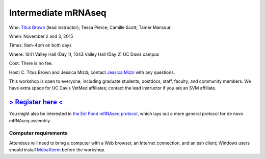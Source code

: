 Intermediate mRNAseq 
================================

.. @add mailing list info

Who: `Titus Brown <mailto:ctbrown@ucdavis.edu>`__ (lead instructor); Tessa Pierce; Camille Scott; Tamer Mansour.

When: November 2 and 3, 2015

Times: 9am-4pm on both days

Where: 1041 Valley Hall (Day 1), 1043 Valley Hall (Day 2) UC Davis campus

Cost: There is no fee. 

Host: C. Titus Brown and Jessica Mizzi; contact `Jessica Mizzi <mailto:jessica.mizzi@gmail.com>`__ with any questions.

This workshop is open to everyone, including graduate students,
postdocs, staff, faculty, and community members.  We have extra space
for UC Davis VetMed affiliates; contact the lead instructor if you are
an SVM affiliate.

`> Register here < <http://www.eventbrite.com/e/intermediate-rnaseq-tickets-19052489509>`__
---------------------------------------------------------------------------------------------------------------

.. `> Materials link < <http://2015-may-nonmodel.readthedocs.org/en/latest/>`__
.. --------------------------------------------------------------------------


.. Description
.. -----------

.. put something here

.. Topics overview
.. ~~~~~~~~~~~~~~~

.. * Non-model organisms and RNAseq: an overview of the options
.. * Logging into the Amazon Cloud
.. * Short read quality and trimming
.. * Building a new reference transcriptome with khmer and Trinity
.. * Data analysis & differential expression

You might also be interested in `the Eel Pond mRNAseq protocol
<https://khmer-protocols.readthedocs.org/en/latest/mrnaseq/index.html>`__,
which lays out a more general protocol for de novo mRNAseq assembly.

.. Schedule
.. ~~~~~~~~

.. * Mon, 9am-noon: Amazon cloud, read trimming, basic sequence cleaning
.. * Mon, noon-1pm: lunch
.. * Mon, 1-4pm, assembly

.. * Tuesday, 9am-noon: annotation, mapping
.. * Tuesday, noon-1pm: lunch
.. * Tuesday, 1pm-4pm: quantification and differential expression analysis

Computer requirements
~~~~~~~~~~~~~~~~~~~~~

Attendees will need to bring a computer with a Web browser, an
Internet connection, and an ssh client; Windows users should install
`MobaXterm <http://mobaxterm.mobatek.net/>`__ before the workshop.
